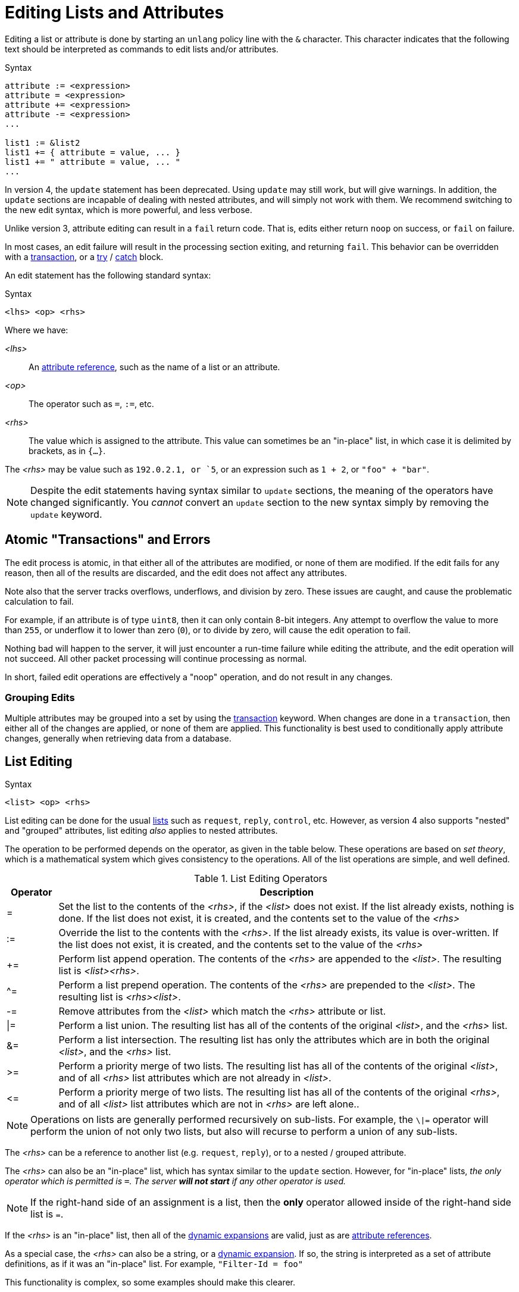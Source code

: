 = Editing Lists and Attributes

Editing a list or attribute is done by starting an `unlang` policy
line with the `&` character.  This character indicates that the
following text should be interpreted as commands to edit lists and/or
attributes.

.Syntax
[source,unlang]
----
attribute := <expression>
attribute = <expression>
attribute += <expression>
attribute -= <expression>
...

list1 := &list2
list1 += { attribute = value, ... }
list1 += " attribute = value, ... "
...
----

In version 4, the `update` statement has been deprecated.  Using
`update` may still work, but will give warnings.  In addition, the
`update` sections are incapable of dealing with nested attributes, and
will simply not work with them.  We recommend switching to the new
edit syntax, which is more powerful, and less verbose.

Unlike version 3, attribute editing can result in a `fail` return
code.  That is, edits either return `noop` on success, or `fail` on failure.

In most cases, an edit failure will result in the processing section
exiting, and returning `fail`.  This behavior can be overridden with a xref:unlang/transaction.adoc[transaction], or a xref:unlang/try.adoc[try] / xref:unlang/catch.adoc[catch] block.

An edit statement has the following standard syntax:

.Syntax
[source,unlang]
----
<lhs> <op> <rhs>
----

Where we have:

_<lhs>_:: An xref:reference:unlang/attr.adoc[attribute reference], such as the name of a list or an attribute.

_<op>_:: The operator such as `=`, `:=`, etc.

_<rhs>_:: The value which is assigned to the attribute.  This value
can sometimes be an "in-place" list, in which case it is delimited by
brackets, as in `{...}`.

The _<rhs>_ may be value such as `192.0.2.1, or `5`, or an expression such as `1 + 2`, or `"foo" + "bar"`.

[NOTE]
====
Despite the edit statements having syntax similar to `update`
sections, the meaning of the operators have changed significantly.
You _cannot_ convert an `update` section to the new syntax simply by
removing the `update` keyword.
====

== Atomic "Transactions" and Errors

The edit process is atomic, in that either all of the attributes are
modified, or none of them are modified.  If the edit fails for any
reason, then all of the results are discarded, and the edit does not
affect any attributes.

Note also that the server tracks overflows, underflows, and division
by zero.  These issues are caught, and cause the problematic
calculation to fail.

For example, if an attribute is of type `uint8`, then it can only
contain 8-bit integers.  Any attempt to overflow the value to more
than `255`, or underflow it to lower than zero (`0`), or to divide by
zero, will cause the edit operation to fail.

Nothing bad will happen to the server, it will just encounter a
run-time failure while editing the attribute, and the edit operation
will not succeed.  All other packet processing will continue
processing as normal.

In short, failed edit operations are effectively a "noop" operation,
and do not result in any changes.

=== Grouping Edits

Multiple attributes may be grouped into a set by using the xref:unlang/transaction.adoc[transaction]
keyword.  When changes are done in a `transaction`, then either all of the
changes are applied, or none of them are applied.  This functionality
is best used to conditionally apply attribute changes, generally when
retrieving data from a database.

== List Editing

.Syntax
[source,unlang]
----
<list> <op> <rhs>
----

List editing can be done for the usual xref:reference:unlang/list.adoc[lists] such as `request`,
`reply`, `control`, etc.  However, as version 4 also supports "nested"
and "grouped" attributes, list editing _also_ applies to nested
attributes.

The operation to be performed depends on the operator, as given in the
table below.  These operations are based on _set theory_, which is a
mathematical system which gives consistency to the operations.  All of
the list operations are simple, and well defined.

.List Editing Operators
[options="header"]
[cols="10%,90%"]
|=====
| Operator | Description
| =        | Set the list to the contents of the _<rhs>_, if the _<list>_ does not exist.  If the list already exists, nothing is done.  If the list does not exist, it is created, and the contents set to the value of the _<rhs>_
| :=       | Override the list to the contents with the _<rhs>_.  If the list already exists, its value is over-written.  If the list does not exist, it is created, and the contents set to the value of the _<rhs>_
| +=       | Perform list append operation.  The contents of the _<rhs>_ are appended to the _<list>_.  The resulting list is _<list><rhs>_.
| ^=       | Perform a list prepend operation.  The contents of the _<rhs>_ are prepended to the _<list>_.  The resulting list is _<rhs><list>_.
| -=       | Remove attributes from the _<list>_ which match the _<rhs>_ attribute or list.
| \|=       | Perform a list union.  The resulting list has all of the contents of the original _<list>_, and the _<rhs>_ list.
| &=       | Perform a list intersection.  The resulting list has only the attributes which are in both the original _<list>_, and the _<rhs>_ list.
| >=       | Perform a priority merge of two lists. The resulting list has all of the contents of the original _<list>_, and of all _<rhs>_ list attributes which are not already in _<list>_.
| \<=       | Perform a priority merge of two lists. The resulting list has all of the contents of the original _<rhs>_, and of all _<list>_ list attributes which are not in _<rhs>_ are left alone..
|=====

[NOTE]
====
Operations on lists are generally performed recursively on
sub-lists.  For example, the `\|=` operator will perform the union of
not only two lists, but also will recurse to perform a union of any
sub-lists.
====

The _<rhs>_ can be a reference to another list (e.g. `request`,
`reply`), or to a nested / grouped attribute.

The _<rhs>_ can also be an "in-place" list, which has syntax similar
to the `update` section.  However, for "in-place" lists, _the only
operator which is permitted is `=`.  The server *will not start* if
any other operator is used._

NOTE: If the right-hand side of an assignment is a list, then the *only*
operator allowed inside of the right-hand side list is `=`.

If the _<rhs>_ is an "in-place" list, then all of the
xref:xlat/index.adoc[dynamic expansions] are valid, just as are
xref:reference:unlang/attr.adoc[attribute references].

As a special case, the _<rhs>_ can also be a string, or a
xref:xlat/index.adoc[dynamic expansion].  If so, the string is
interpreted as a set of attribute definitions, as if it was an
"in-place" list.  For example, `"Filter-Id = foo"`

This functionality is complex, so some examples should make this
clearer.

=== Clearing a list

A lists contents can be removed by creating an empty list, and
assigning the empty list to the destination.

.Clearing a list contents, or creating an empty list.
====
[source,unlang]
----
reply := {}
----
====

In most other contexts, the empty list is ignored.  i.e. Appending an
empty list to `request` does nothing.

=== Adding an attribute to a list

Attributes (or lists of attributes) can be added using the `+=` operator.

The following example appends the `Filter-Id` attribute to the tail of
the `reply` list.  Note again that the operator associated with the
`Filter-Id` attribute is simply `=`.

This operation can best be understood as a two-step process:

1. Create a temporary "in-place" list from the _<rhs>_ of the edit
operation.  This "in-place" list is not associated with any previous
list, but instead exists on its own, independent of anything else.  As
such, there is no need to use operators for the _<rhs>_ list.
Instead, the attributes for this list are created in order, exactly as they are
given.

2. Perform the `+=` ("list append") operation, in which case the
"in-place" list is appended to the `reply` list.

.Appending the `Filter-Id` attribute to the `reply` list
====
[source,unlang]
----
reply += {
	Filter-Id = "foo"
}
----
====

As a special case, where the right side is an
xref:reference:unlang/attr.adoc[attribute reference], it is possible
to use `+=`.  In that case, a copy of the referenced attribute is
appended to the list.

.Appending the `User-Name` attribute from the `request` list, to the `reply` list.
====
[source,unlang]
----
reply += &request.User-Name
----
====


=== Override the contents of a list

The `:=` (override) operator will delete the contents of a list.  We
note that the empty list example above is just a special case of
overriding the contents of a list.

.Set the contents of the `reply` list to the `Filter-Id` attribute.
====
[source,unlang]
----
reply := {
	Filter-Id = "foo"
}
----
====

Aftet this operation, the contents of the `reply` list will be one
attribute: `Filter-Id`.

=== Remove attributes from a list

Attributes can be removed from a list using the `-=` (remove) operator.

.Remove the _first_ instance of `Filter-Id` from the `reply` list.
====
[source,unlang]
----
reply -= &Filter-Id
----
====

.Remove _all_ instances of `Filter-Id` from the `reply` list.
====
[source,unlang]
----
reply -= &Filter-Id[*]
----
====

.Remove instance of `Filter-Id` which have value `bar`
====
[source,unlang]
----
reply -= {
    Filter-Id == "bar"
}
----
====

Multiple attributes can be specified in the _<rhs>_ list.  All
attributes which match the comparison are removed.

This syntax is clearer and more consistent than the old `!* ANY`
hacks.

.List Removal Operators
[options="header"]
[cols="10%,90%"]
|=====
| Operator | Description
| ==       | attributes matching the value exactly
| <        | attributes having value less than the given one
| \<=      | attributes having value less than or equal to the given one
| >        | attributes having value greater than the given one
| >=       | attributes having value greater than or equal to the given one
|=====

For now, regular expression operators are not supported.

=== List to List Operations

Lists can also be copied using the operators.

.Remove all existing attributes in the `reply` list, and
copies all of the `request` list contents to the `reply` list.
====
[source,unlang]
----
reply := &request
----
====

.Append the contents of the `request` list to the `reply` list.
====
[source,unlang]
----
reply += &request
----
====

=== Parsing strings as lists

It is also possible to have strings on the _<rhs>_ of a list
assignment.  This functionality is most useful for putting attribute
lists into a database, and then reading them back when a request is
processed.

Note that the pairs in the string _cannot_ have list qualifiers.  That
is, `reply += "request.foo ..."` is not allowed.

.Assigning attributes taken from a string
====
[source,unlang]
----
reply += "Filter-Id = 'foo'"
----
====

The above example has the same result as the earlier example of adding
`Filter-Id` to the `reply`, using an "in-place" list.

.Append pairs read from SQL to the reply
====
[source,unlang]
----
reply += "sql("SELECT pairs FROM pair_table WHERE username = '%{User-Name}'")
----
====

In this example, the `pair_table` could contain two columns:
`username` and `pairs`.  The `pairs` column could have free-form text
strings, such as `Filter-Id = "foo"`.

== Attribute Editing

.Syntax
[source,unlang]
----
<attribute> <op> <rhs>
----

Attribute editing can be done for any
xref:reference:unlang/attr.adoc[attribute] such as
`request.User-Name`, etc.  However, as version 4 also supports
"nested" and "grouped" attributes, attribute editing _also_ can be
done for nested attributes.

The operation to be performed depends on the operator, as given in the
table below.  Unlike the list operations above, attribute operations
change the attribute _value_.

.Attribute Editing Operators
[options="header"]
[cols="10%,90%"]
|=====
| Operator | Description
| =        | Set the attribute to the contents of the _<rhs>_, if the _<attribute>_ does not exist.  If the attribute already exists, nothing is done.  If the attribute does not exist, it is created, and the contents set to the value of the _<rhs>_
| :=       | Delete all existing copies of the named attribute, and create a new attribute with the contents set to the value of the _<rhs>_
| +=       | Perform addition.  The contents of the _<rhs>_ are added to the value of the _<attribute>_.
| -=       | Perform subtraction. The contents of the _<rhs>_ are subtracted from the value of the _<attribute>_.
| *=       | Perform multiplication.  The value of the _<attribute>_ is multiplied by the contents of the _<rhs>_.
| /=       | Perform division. The value of the _<attribute>_ is divided by the contents of the _<rhs>_.
| \|=      | Perform logical "or".  The value of the _<attribute>_ is "or"ed with the contents of the _<rhs>_.
| &=       | Perform logical "and".  The value of the _<attribute>_ is "and"ed with the contents of the _<rhs>_.
| <\<=     | Perform left shift.  The value of the _<attribute>_ is shifted left by the value of _<rhs>_
| >>=      | Perform right shift.  The value of the _<attribute>_ is shifted right by the value of _<rhs>_
|=====

There are also _filtering_operators.  These operators ensure that the
value of the attribute passes the filter.  If the attribute being
checked does not exist, it is created.

.Attribute Filtering Operators
[options="header"]
[cols="10%,90%"]
|=====
| Operator | Description
| <        | Ensure that the _<lhs>_ attribute exists, and has value less than the _<rhs>_
| <=       | Ensure that the _<lhs>_ attribute exists, and has value less than or equal to the _<rhs>_
| >        | Ensure that the _<lhs>_ attribute exists, and has value greater than the _<rhs>_
| >=       | Ensure that the _<lhs>_ attribute exists, and has value greater than than or equal to the _<rhs>_
|=====

The _<rhs>_ can be a reference to another attribute
(e.g. `request.Filter-Id`).  If the field is a double-quoted string,
it undergoes xref:xlat/index.adoc[dynamic expansion], and the resulting
value is processed as described above.

In most cases, the edit operations "do the right thing".  For example,
adding a number to an `ipv4prefix` results in an `ipv4addr` data type.
Similarly, subtracting two 'ipv4addr' data types results in a
numerical value.  Adding a `time_delta` or `integer` to a `date` will
result in a `date`.

Similarly, assignments and/or modifications can be done across differing data types.  Adding a `uint8` value to an `uint16` value will "just work", as the data types will be automatically converted before assignments or operations are done.

=== Operations on `string` and `octet` Data Types

The operators also apply to variable-sized values.

.Attribute Editing Operators for `string` and `octet`
[options="header"]
[cols="10%,90%"]
|=====
| Operator | Description
| =        | Set the attribute to the contents of the _<rhs>_, if the _<attribute>_ does not exist.  If the attribute already exists, nothing is done.  If the attribute does not exist, it is created, and the contents set to the value of the _<rhs>_
| :=       | Override the attribute with the contents with the _<rhs>_.  If the attribute already exists, its value is over-written.  If the attribute does not exist, it is created, and the contents set to the value of the _<rhs>_
| +=       | Perform string append.  The contents of the _<rhs>_ are appended to the _<attribute>_.
| -=       | Inverse of string append. The contents of the _<rhs>_ are deleted from from the _<attribute>_, if the `_<rhs>_` is a suffix of _<attribute>_
| ^=       | For `string`, performs a "prepend" operation.  The contents of the _<rhs>_ are prepended to the _<attribute>_.  This is the opposite of `+=`.
|          | For `octets`, perform logical "xor".  The value of the _<attribute>_ is "or"ed with the contents of the _<rhs>_.  Both strings must be of the same length.
| \|=      | Perform logical "or".  The value of the _<attribute>_ is "or"ed with the contents of the _<rhs>_.  Both strings must be of the same length.
| &=       | Perform logical "and".  The value of the _<attribute>_ is "and"ed with the contents of the _<rhs>_.  Both strings must be of the same length.
| <\<=     | Perform left shift / truncation.  The first _<rhs>_ bytes of _<attribute>_ are dropped. i.e. shifted off of the start of the string.
| >>=      | Perform right shift / truncation.  The last _<rhs>_ bytes of _<attribute>_ are dropped. i.e. shifted off of the end of the string.
|=====

Note that the `^=` operator behaves differently for `string` and
`octets`.  The output of "xor"ing two strings is likely to be binary
data, and therefore not a printable string.  As a result, it is more
useful for strings to have `^=` be a "prepend" operation.

// Copyright (C) 2021 Network RADIUS SAS.  Licenced under CC-by-NC 4.0.
// This documentation was developed by Network RADIUS SAS.
